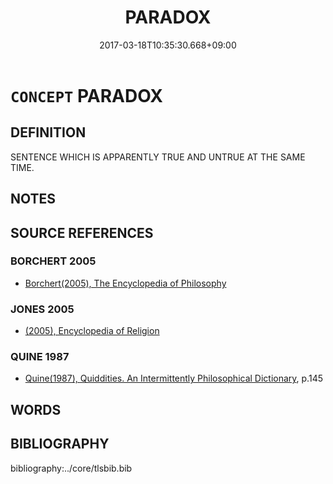 # -*- mode: mandoku-tls-view -*-
#+TITLE: PARADOX
#+DATE: 2017-03-18T10:35:30.668+09:00        
#+STARTUP: content
* =CONCEPT= PARADOX
:PROPERTIES:
:CUSTOM_ID: uuid-210a7a1a-61dc-4eb4-81ca-ea2b3fe90e18
:END:
** DEFINITION

SENTENCE WHICH IS APPARENTLY TRUE AND UNTRUE AT THE SAME TIME.

** NOTES

** SOURCE REFERENCES
*** BORCHERT 2005
 - [[cite:BORCHERT-2005][Borchert(2005), The Encyclopedia of Philosophy]]
*** JONES 2005
 - [[cite:JONES-2005][(2005), Encyclopedia of Religion]]
*** QUINE 1987
 - [[cite:QUINE-1987][Quine(1987), Quiddities. An Intermittently Philosophical Dictionary]], p.145

** WORDS
   :PROPERTIES:
   :VISIBILITY: children
   :END:
** BIBLIOGRAPHY
bibliography:../core/tlsbib.bib
